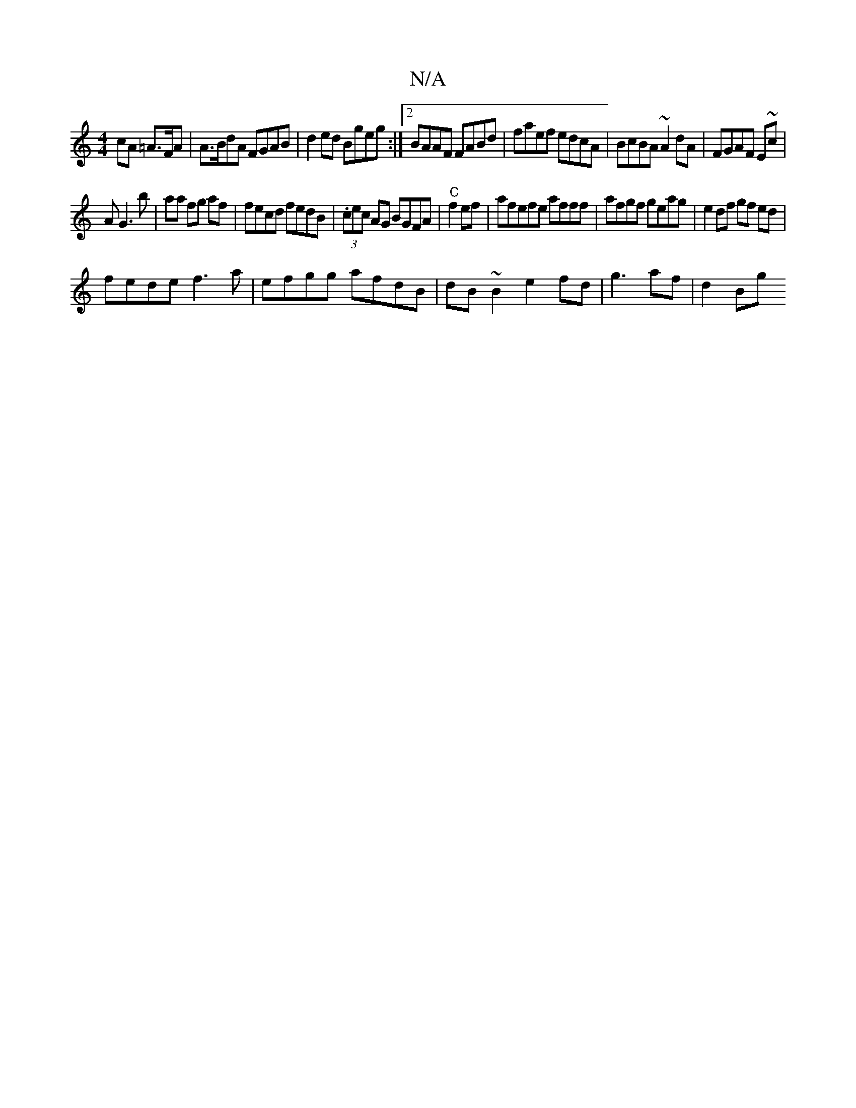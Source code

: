 X:1
T:N/A
M:4/4
R:N/A
K:Cmajor
cA =A>FA | A>BdA FGAB|d2ed Bgeg:|2 BAAF FABd|faef edcA|BcBA ~A2dA|FGAF E~c|
AG3 b|aa fg af|fecd fedB|(3.cec AG BGFA|"C"f2 ef|afefe afff|afgf geag|e2df gf ed|
fede f3a|efgg afdB|dB~B2 e2fd|g3 af|d2Bg (